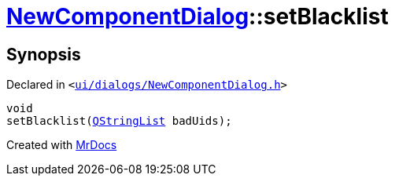 [#NewComponentDialog-setBlacklist]
= xref:NewComponentDialog.adoc[NewComponentDialog]::setBlacklist
:relfileprefix: ../
:mrdocs:


== Synopsis

Declared in `&lt;https://github.com/PrismLauncher/PrismLauncher/blob/develop/launcher/ui/dialogs/NewComponentDialog.h#L33[ui&sol;dialogs&sol;NewComponentDialog&period;h]&gt;`

[source,cpp,subs="verbatim,replacements,macros,-callouts"]
----
void
setBlacklist(xref:QStringList.adoc[QStringList] badUids);
----



[.small]#Created with https://www.mrdocs.com[MrDocs]#
